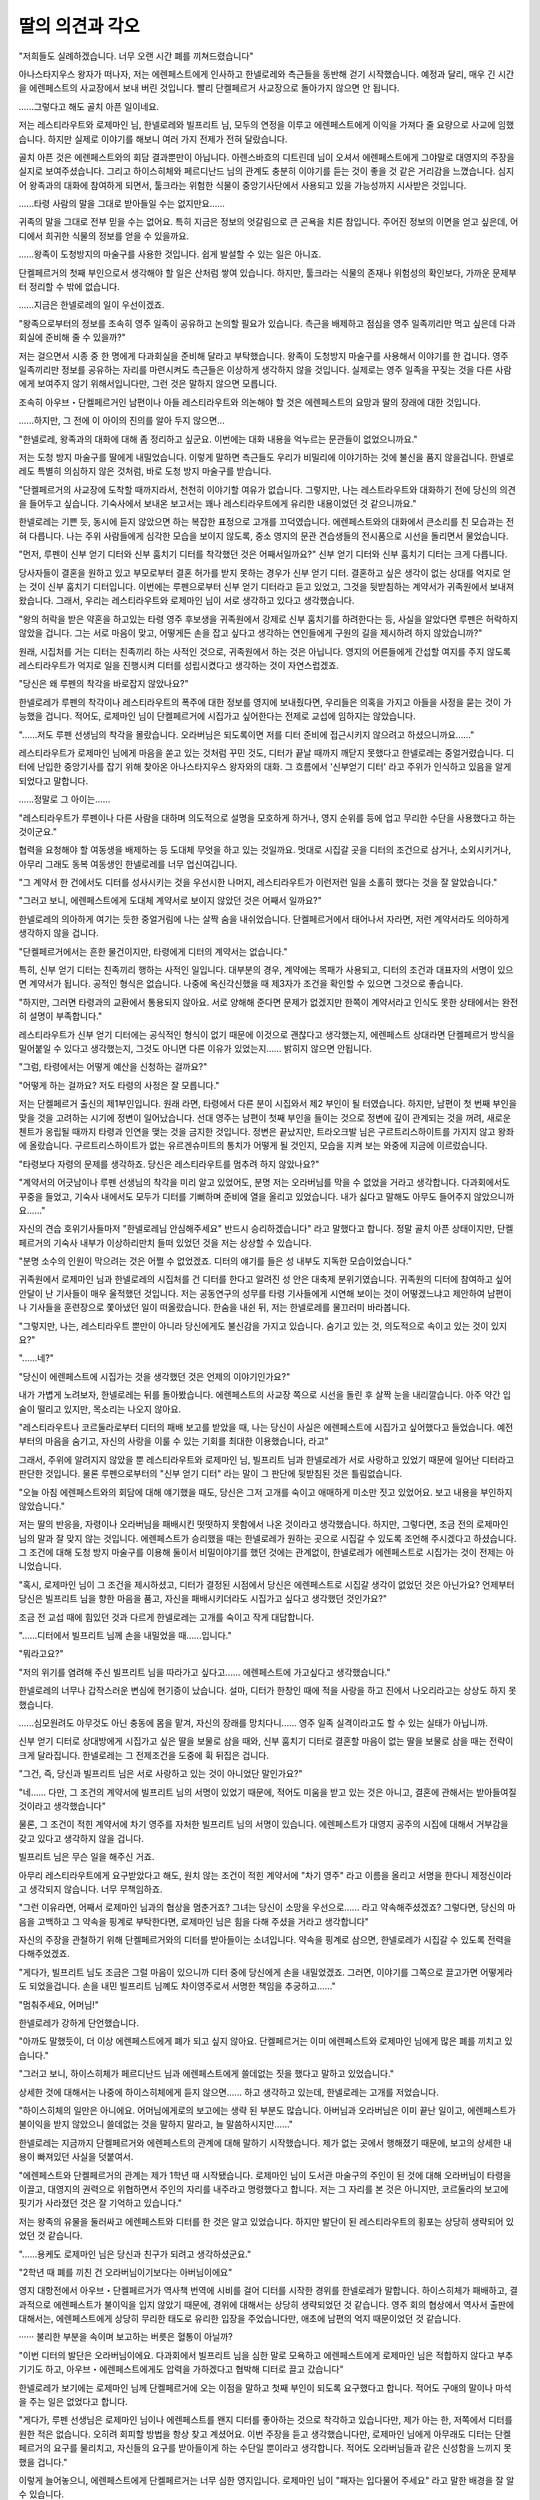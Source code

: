 ﻿딸의 의견과 각오
================

"저희들도 실례하겠습니다. 너무 오랜 시간 폐를 끼쳐드렸습니다"

아나스타지우스 왕자가 떠나자, 저는 에렌페스트에게 인사하고 한넬로레와 측근들을 동반해 걷기 시작했습니다. 예정과 달리, 매우 긴 시간을 에렌페스트의 사교장에서 보내 버린 것입니다. 빨리 단켈페르거 사교장으로 돌아가지 않으면 안 됩니다.

......그렇다고 해도 골치 아픈 일이네요.

저는 레스티라우트와 로제마인 님, 한넬로레와 빌프리트 님, 모두의 연정을 이루고 에렌페스트에게 이익을 가져다 줄 요량으로 사교에 임했습니다. 하지만 실제로 이야기를 해보니 여러 가지 전제가 전혀 달랐습니다.

골치 아픈 것은 에렌페스트와의 회담 결과뿐만이 아닙니다. 아렌스바흐의 디트린데 님이 오셔서 에렌페스트에게 그야말로 대영지의 주장을 실지로 보여주셨습니다. 그리고 하이스히체와 페르디난드 님의 관계도 충분히 이야기를 듣는 것이 좋을 것 같은 거리감을 느꼈습니다. 심지어 왕족과의 대화에 참여하게 되면서, 툴크라는 위험한 식물이 중앙기사단에서 사용되고 있을 가능성까지 시사받은 것입니다.

......타령 사람의 말을 그대로 받아들일 수는 없지만요......

귀족의 말을 그대로 전부 믿을 수는 없어요. 특히 지금은 정보의 엇갈림으로 큰 곤욕을 치른 참입니다. 주어진 정보의 이면을 얻고 싶은데, 어디에서 희귀한 식물의 정보를 얻을 수 있을까요.

......왕족이 도청방지의 마술구를 사용한 것입니다. 쉽게 발설할 수 있는 일은 아니죠.



단켈페르거의 첫째 부인으로서 생각해야 할 일은 산처럼 쌓여 있습니다. 하지만, 툴크라는 식물의 존재나 위험성의 확인보다, 가까운 문제부터 정리할 수 밖에 없습니다.

......지금은 한넬로레의 일이 우선이겠죠.

"왕족으로부터의 정보를 조속히 영주 일족이 공유하고 논의할 필요가 있습니다. 측근을 배제하고 점심을 영주 일족끼리만 먹고 싶은데 다과회실에 준비해 줄 수 있을까?"

저는 걸으면서 시종 중 한 명에게 다과회실을 준비해 달라고 부탁했습니다. 왕족이 도청방지 마술구를 사용해서 이야기를 한 겁니다. 영주 일족끼리만 정보를 공유하는 자리를 마련시켜도 측근들은 이상하게 생각하지 않을 것입니다. 실제로는 영주 일족을 꾸짖는 것을 다른 사람에게 보여주지 않기 위해서입니다만, 그런 것은 말하지 않으면 모릅니다.

조속히 아우브・단켈페르거인 남편이나 아들 레스티라우트와 의논해야 할 것은 에렌페스트의 요망과 딸의 장래에 대한 것입니다.

......하지만, 그 전에 이 아이의 진의를 알아 두지 않으면...

"한넬로레, 왕족과의 대화에 대해 좀 정리하고 싶군요. 이번에는 대화 내용을 억누르는 문관들이 없었으니까요."

저는 도청 방지 마술구를 딸에게 내밀었습니다. 이렇게 말하면 측근들도 우리가 비밀리에 이야기하는 것에 불신을 품지 않을겁니다. 한넬로레도 특별히 의심하지 않은 것처럼, 바로 도청 방지 마술구를 받습니다.

"단켈페르거의 사교장에 도착할 때까지라서, 천천히 이야기할 여유가 없습니다. 그렇지만, 나는 레스트라우트와 대화하기 전에 당신의 의견을 들어두고 싶습니다. 기숙사에서 보내온 보고서는 꽤나 레스티라우트에게 유리한 내용이었던 것 같으니까요."

한넬로레는 기쁜 듯, 동시에 듣지 않았으면 하는 복잡한 표정으로 고개를 끄덕였습니다. 에렌페스트와의 대화에서 큰소리를 친 모습과는 전혀 다릅니다. 나는 주위 사람들에게 심각한 모습을 보이지 않도록, 중소 영지의 문관 견습생들의 전시품으로 시선을 돌리면서 물었습니다. 

"먼저, 루펜이 신부 얻기 디터와 신부 훔치기 디터를 착각했던 것은 어째서일까요?" 신부 얻기 디터와 신부 훔치기 디터는 크게 다릅니다. 

당사자들이 결혼을 원하고 있고 부모로부터 결혼 허가를 받지 못하는 경우가 신부 얻기 디터. 결혼하고 싶은 생각이 없는 상대를 억지로 얻는 것이 신부 훔치기 디터입니다. 이번에는 루펜으로부터 신부 얻기 디터라고 듣고 있었고, 그것을 뒷받침하는 계약서가 귀족원에서 보내져 왔습니다. 그래서, 우리는 레스티라우트와 로제마인 님이 서로 생각하고 있다고 생각했습니다.

"왕의 허락을 받은 약혼을 하고있는 타령 영주 후보생을 귀족원에서 강제로 신부 훔치기를 하려한다는 등, 사실을 알았다면 루펜은 허락하지 않았을 겁니다. 그는 서로 마음이 맞고, 어떻게든 손을 잡고 싶다고 생각하는 연인들에게 구원의 길을 제시하려 하지 않았습니까?"

원래, 시집처를 거는 디터는 친족끼리 하는 사적인 것으로, 귀족원에서 하는 것은 아닙니다. 영지의 어른들에게 간섭할 여지를 주지 않도록 레스티라우트가 억지로 일을 진행시켜 디터를 성립시켰다고 생각하는 것이 자연스럽겠죠.

"당신은 왜 루펜의 착각을 바로잡지 않았나요?"

한넬로레가 루펜의 착각이나 레스티라우트의 폭주에 대한 정보를 영지에 보내줬다면, 우리들은 의혹을 가지고 아들을 사정을 묻는 것이 가능했을 겁니다. 적어도, 로제마인 님이 단켈페르거에 시집가고 싶어한다는 전제로 교섭에 임하지는 않았습니다. 

"......저도 루펜 선생님의 착각을 몰랐습니다. 오라버님은 되도록이면 저를 디터 준비에 접근시키지 않으려고 하셨으니까요......"

레스티라우트가 로제마인 님에게 마음을 쏟고 있는 것처럼 꾸민 것도, 디터가 끝날 때까지 깨닫지 못했다고 한넬로레는 중얼거렸습니다. 디터에 난입한 중앙기사를 잡기 위해 찾아온 아나스타지우스 왕자와의 대화. 그 흐름에서 '신부얻기 디터' 라고 주위가 인식하고 있음을 알게되었다고 말합니다.

......정말로 그 아이는......

"레스티라우트가 루펜이나 다른 사람을 대하며 의도적으로 설명을 모호하게 하거나, 영지 순위를 등에 업고 무리한 수단을 사용했다고 하는 것이군요."

협력을 요청해야 할 여동생을 배제하는 등 도대체 무엇을 하고 있는 것일까요. 멋대로 시집갈 곳을 디터의 조건으로 삼거나, 소외시키거나, 아무리 그래도 동복 여동생인 한넬로레를 너무 업신여깁니다.

"그 계약서 한 건에서도 디터를 성사시키는 것을 우선시한 나머지, 레스티라우트가 이런저런 일을 소홀히 했다는 것을 잘 알았습니다."

"그러고 보니, 에렌페스트에게 도대체 계약서로 보이지 않았던 것은 어째서 일까요?"

한넬로레의 의아하게 여기는 듯한 중얼거림에 나는 살짝 숨을 내쉬었습니다. 단켈페르거에서 태어나서 자라면, 저런 계약서라도 의아하게 생각하지 않을 겁니다.

"단켈페르거에서는 흔한 물건이지만, 타령에게 디터의 계약서는 없습니다."

특히, 신부 얻기 디터는 친족끼리 행하는 사적인 일입니다. 대부분의 경우, 계약에는 목패가 사용되고, 디터의 조건과 대표자의 서명이 있으면 계약서가 됩니다. 공적인 형식은 없습니다. 나중에 옥신각신했을 때 제3자가 조건을 확인할 수 있으면 그것으로 좋습니다.

"하지만, 그러면 타령과의 교환에서 통용되지 않아요. 서로 양해해 준다면 문제가 없겠지만 한쪽이 계약서라고 인식도 못한 상태에서는 완전히 설명이 부족합니다."

레스티라우트가 신부 얻기 디터에는 공식적인 형식이 없기 때문에 이것으로 괜찮다고 생각했는지, 에렌페스트 상대라면 단켈페르거 방식을 밀어붙일 수 있다고 생각했는지, 그것도 아니면 다른 이유가 있었는지...... 밝히지 않으면 안됩니다.

"그럼, 타령에서는 어떻게 예산을 신청하는 걸까요?"

"어떻게 하는 걸까요? 저도 타령의 사정은 잘 모릅니다."

저는 단켈페르거 출신의 제1부인입니다. 원래 라면, 타령에서 다른 분이 시집와서 제2 부인이 될 터였습니다. 하지만, 남편이 첫 번째 부인을 맞을 것을 고려하는 시기에 정변이 일어났습니다. 선대 영주는 남편이 첫째 부인을 들이는 것으로 정변에 깊이 관계되는 것을 꺼려, 새로운 첸트가 옹립될 때까지 타령과 인연을 맺는 것을 금지한 것입니다. 정변은 끝났지만, 트라오크발 님은 구르트리스하이트를 가지지 않고 왕좌에 올랐습니다. 구르트리스하이트가 없는 유르겐슈미트의 통치가 어떻게 될 것인지, 모습을 지켜 보는 와중에 지금에 이르렀습니다.

"타령보다 자령의 문제를 생각하죠. 당신은 레스티라우트를 멈추려 하지 않았나요?"

"계약서의 어긋남이나 루펜 선생님의 착각을 미리 알고 있었어도, 분명 저는 오라버님를 막을 수 없었을 거라고 생각합니다. 다과회에서도 꾸중을 들었고, 기숙사 내에서도 모두가 디터를 기뻐하며 준비에 열을 올리고 있었습니다. 내가 싫다고 말해도 아무도 들어주지 않았으니까요......"

자신의 견습 호위기사들마저 "한넬로레님 안심해주세요" 반드시 승리하겠습니다" 라고 말했다고 합니다. 정말 골치 아픈 상태이지만, 단켈페르거의 기숙사 내부가 이상하리만치 들떠 있었던 것을 저는 상상할 수 있습니다. 

"분명 소수의 인원이 막으려는 것은 어쩔 수 없었겠죠. 디터의 얘기를 들은 성 내부도 지독한 모습이었습니다."

귀족원에서 로제마인 님과 한넬로레의 시집처를 건 디터를 한다고 알려진 성 안은 대축제 분위기였습니다. 귀족원의 디터에 참여하고 싶어 안달이 난 기사들이 매우 울적했던 것입니다. 저는 공동연구의 성무를 타령 기사들에게 시연해 보이는 것이 어떻겠느냐고 제안하여 남편이나 기사들을 훈련장으로 쫓아냈던 일이 떠올랐습니다. 한숨을 내쉰 뒤, 저는 한넬로레를 물끄러미 바라봅니다.

"그렇지만, 나는, 레스티라우트 뿐만이 아니라 당신에게도 불신감을 가지고 있습니다. 숨기고 있는 것, 의도적으로 속이고 있는 것이 있지요?"

"......네?"

"당신이 에렌페스트에 시집가는 것을 생각했던 것은 언제의 이야기인가요?"

내가 가볍게 노려보자, 한넬로레는 뒤를 돌아봤습니다. 에렌페스트의 사교장 쪽으로 시선을 돌린 후 살짝 눈을 내리깔습니다. 아주 약간 입술이 떨리고 있지만, 목소리는 나오지 않아요.

"레스티라우트나 코르둘라로부터 디터의 패배 보고를 받았을 때, 나는 당신이 사실은 에렌페스트에 시집가고 싶어했다고 들었습니다. 예전부터의 마음을 숨기고, 자신의 사랑을 이룰 수 있는 기회를 최대한 이용했습니다, 라고"

그래서, 주위에 알려지지 않았을 뿐 레스티라우트와 로제마인 님, 빌프리트 님과 한넬로레가 서로 사랑하고 있었기 때문에 일어난 디터라고 판단한 것입니다. 물론 루펜으로부터의 "신부 얻기 디터" 라는 말이 그 판단에 뒷받침된 것은 틀림없습니다.

"오늘 아침 에렌페스트와의 회담에 대해 얘기했을 때도, 당신은 그저 고개를 숙이고 애매하게 미소만 짓고 있었어요. 보고 내용을 부인하지 않았습니다."

저는 딸의 반응을, 자령이나 오라버님을 패배시킨 떳떳하지 못함에서 나온 것이라고 생각했습니다. 하지만, 그렇다면, 조금 전의 로제마인 님의 말과 잘 맞지 않는 것입니다. 에렌페스트가 승리했을 때는 한넬로레가 원하는 곳으로 시집갈 수 있도록 조언해 주시겠다고 하셨습니다. 그 조건에 대해 도청 방지 마술구를 이용해 둘이서 비밀이야기를 했던 것에는 관계없이, 한넬로레가 에렌페스트로 시집가는 것이 전제는 아니었습니다.

"혹시, 로제마인 님이 그 조건을 제시하셨고, 디터가 결정된 시점에서 당신은 에렌페스트로 시집갈 생각이 없었던 것은 아닌가요? 언제부터 당신은 빌프리트 님을 향한 마음을 품고, 자신을 패배시키더라도 시집가고 싶다고 생각했던 것인가요?"

조금 전 교섭 때에 힘있던 것과 다르게 한넬로레는 고개를 숙이고 작게 대답합니다.

"......디터에서 빌프리트 님께 손을 내밀었을 때......입니다."

"뭐라고요?"

"저의 위기를 염려해 주신 빌프리트 님을 따라가고 싶다고...... 에렌페스트에 가고싶다고 생각했습니다."

한넬로레의 너무나 갑작스러운 변심에 현기증이 났습니다. 설마, 디터가 한창인 때에 적을 사랑을 하고 진에서 나오리라고는 상상도 하지 못했습니다.

......심모원려도 아무것도 아닌 충동에 몸을 맡겨, 자신의 장래를 망치다니...... 영주 일족 실격이라고도 할 수 있는 실태가 아닙니까.

신부 얻기 디터로 상대방에게 시집가고 싶은 딸을 보물로 삼을 때와, 신부 훔치기 디터로 결혼할 마음이 없는 딸을 보물로 삼을 때는 전략이 크게 달라집니다. 한넬로레는 그 전제조건을 도중에 휙 뒤집은 겁니다. 

"그건, 즉, 당신과 빌프리트 님은 서로 사랑하고 있는 것이 아니었단 말인가요?"

"네...... 다만, 그 조건의 계약서에 빌프리트 님의 서명이 있었기 때문에, 적어도 미움을 받고 있는 것은 아니고, 결혼에 관해서는 받아들여질 것이라고 생각했습니다"

물론, 그 조건이 적힌 계약서에 차기 영주를 자처한 빌프리트 님의 서명이 있습니다. 에렌페스트가 대영지 공주의 시집에 대해서 거부감을 갖고 있다고 생각하지 않을 겁니다.

빌프리트 님은 무슨 일을 해주신 거죠.

아무리 레스티라우트에게 요구받았다고 해도, 원치 않는 조건이 적힌 계약서에 "차기 영주" 라고 이름을 올리고 서명을 한다니 제정신이라고 생각되지 않습니다. 너무 무책임하죠.

"그런 이유라면, 어째서 로제마인 님과의 협상을 멈춘거죠? 그녀는 당신이 소망을 우선으로...... 라고 약속해주셨겠죠? 그렇다면, 당신의 마음을 고백하고 그 약속을 핑계로 부탁한다면, 로제마인 님은 힘을 다해 주셨을 거라고 생각합니다"




자신의 주장을 관철하기 위해 단켈페르거와의 디터를 받아들이는 소녀입니다. 약속을 핑계로 삼으면, 한넬로레가 시집갈 수 있도록 전력을 다해주었겠죠.

"게다가, 빌프리트 님도 조금은 그럴 마음이 있으니까 디터 중에 당신에게 손을 내밀었겠죠. 그러면, 이야기를 그쪽으로 끌고가면 어떻게라도 되었을겁니다. 손을 내민 빌프리트 님꼐도 차이영주로서 서명한 책임을 추궁하고......"

"멈춰주세요, 어머님!"

한넬로레가 강하게 단언했습니다.

"아까도 말했듯이, 더 이상 에렌페스트에게 폐가 되고 싶지 않아요. 단켈페르거는 이미 에렌페스트와 로제마인 님에게 많은 폐를 끼치고 있습니다." 

"그러고 보니, 하이스히체가 페르디난드 님과 에렌페스트에게 쓸데없는 짓을 했다고 말하고 있었습니다."

상세한 것에 대해서는 나중에 하이스히체에게 듣지 않으면...... 하고 생각하고 있는데, 한넬로레는 고개를 저었습니다.

"하이스히체의 일만은 아니에요. 어머님에게로의 보고에는 생략 된 부분도 많습니다. 아버님과 오라버님은 이미 끝난 일이고, 에렌페스트가 불이익을 받지 않았으니 쓸데없는 것을 말하지 말라고, 늘 말씀하시지만......"

한넬로레는 지금까지 단켈페르거와 에렌페스트의 관계에 대해 말하기 시작했습니다. 제가 없는 곳에서 행해졌기 때문에, 보고의 상세한 내용이 빠져있던 사실을 덧붙여서.

"에렌페스트와 단켈페르거의 관계는 제가 1학년 때 시작됐습니다. 로제마인 님이 도서관 마술구의 주인이 된 것에 대해 오라버님이 타령을 이끌고, 대영지의 권력으로 위협하면서 주인의 자리를 내주라고 명령했다고 합니다. 저는 그 자리를 본 것은 아니지만, 코르둘라의 보고에 핏기가 사라졌던 것은 잘 기억하고 있습니다."

저는 왕족의 유물을 둘러싸고 에렌페스트와 디터를 한 것은 알고 있었습니다. 하지만 발단이 된 레스티라우트의 횡포는 상당히 생략되어 있었던 것 같습니다.

"......용케도 로제마인 님은 당신과 친구가 되려고 생각하셨군요."

"2학년 때 폐를 끼친 건 오라버님이기보다는 아버님이에요"

영지 대항전에서 아우브・단켈페르거가 역사책 번역에 시비를 걸어 디터를 시작한 경위를 한넬로레가 말합니다. 하이스히체가 패배하고, 결과적으로 에렌페스트가 불이익을 입지 않았기 때문에, 경위에 대해서는 상당히 생략되었던 것 같습니다. 영주 회의 협상에서 역사서 출판에 대해서는, 에렌페스트에게 상당히 무리한 태도로 유리한 입장을 주었습니다만, 애초에 남편의 억지 때문이었던 것 같습니다.

······ 불리한 부분을 속이며 보고하는 버릇은 혈통이 아닐까?

"이번 디터의 발단은 오라버님이에요. 다과회에서 빌프리트 님을 심한 말로 모욕하고 에렌페스트에게 로제마인 님은 적합하지 않다고 부추기기도 하고, 아우브・에렌페스트에게도 압력을 가하겠다고 협박해 디터로 끌고 갔습니다"

한넬로레가 보기에는 로제마인 님께 단켈페르거에 오는 이점을 말하고 첫째 부인이 되도록 요구했다고 합니다. 적어도 구애의 말이나 마석을 주는 일은 없었다고 합니다.



"게다가, 루펜 선생님은 로제마인 님이나 에렌페스트를 왠지 디터를 좋아하는 것으로 착각하고 있습니다만, 제가 아는 한, 저쪽에서 디터를 원한 적은 없습니다. 오히려 회피할 방법을 항상 찾고 계셨어요. 이번 주장을 듣고 생각했습니다만, 로제마인 님에게 아무래도 디터는 단켈페르거의 요구를 물리치고, 자신들의 요구를 받아들이게 하는 수단일 뿐이라고 생각합니다. 적어도 오라버님들과 같은 신성함을 느끼지 못했을 겁니다."

이렇게 늘어놓으니, 에렌페스트에게 단켈페르거는 너무 심한 영지입니다. 로제마인 님이 "패자는 입다물어 주세요" 라고 말한 배경을 잘 알 수 있습니다.

"이만큼 폐를 끼치고 있는 거죠. 게다가, 저는, 무리하게 출가하여 상급귀족으로 신분이 떨어뜨려지고, 젊은 나이에 수명을 잃은 대영지의 공주는 되고 싶지 않습니다"

대영지와 함께 해나갈 기초가 없는 에렌페스트로의 혼인은 걱정하는 사람들이 많기 때문에, 한넬로레가 포기하고 혼인의 얘기가 사라진다해도 보통 상태라면 안도하는 쪽이 많아지겠죠.

......하지만 지금은......

에렌페스트와의 공동연구로 신성시되게 된 디터로, 한넬로레는 적에게 진을 지킨 것이 아니라 자신의 이익을 얻기 위해 진을 떠났습니다. 함께 싸워온 기사들의 분투를 짓밟는 행위입니다.

......아, 에렌페스트에는 배신도 아무것도 아니라고 했지요.

진을 떠난 한넬로레가 아니라, 호위기사들의 직무포기라고 했던 로제마인 님의 말씀이 생각나, 저는 가볍게 머리를 흔들었습니다. 나를 위해 기사들이 싸우고 있는 가운데, 공포로인해 적의 손을 잡고 진에서 나와도 당연하다니, 저는 전혀 이해할 수 없습니다.

비유하자면, 지난번 디터에서 레스티라우트의 침입으로 인해 호위기사가 방패에서 튕긴 순간, 로제마인 님이 기쁜 듯이 적의 손을 잡고 진을 나서는 것과 같습니다. 지금까지 전혀 레스티라우트를 사모하는 모습을 보이지 않았던 로제마인 님이 갑자기 그런 행동을 취해도 에렌페스트에서는 진심으로 배신당했다고 생각하지 않는 걸까요. 주인을 지키려고 무기를 들었다가 방패에 튕긴 호위기사가 로제마인 님을 혼자 두었다고 책임을 물어야 하는걸까요.

......근본적인 사고방식이 다르군요.

"당신은 디터의 조건인 둘째 부인으로서의 결혼을 없던 것으로 하겠다고 단언했습니다. 위험하다면 진을 떠나는 것이 허용되는 에렌페스트라면, 충동적으로 행동하는 당신일지라도 받아들여 주었을지 모릅니다. 하지만, 단켈페르거에서는 허용되지 않습니다"

"......네"

이 이상 에렌페스트에게 폐를 끼치고 싶지 않다는 한넬로레의 생각 자체는 나쁜 것이 아닙니다. 상대방이 단켈페르거의 언행에 피해를 입은 경위를 상세하게 알고 있기 때문에, 그것을 어떻게든 하고 싶다고 생각하는 것은 당연하겠죠.

하지만, "부인이 되지 않는다" 라는 선택은 단켈페르거와 한넬로레 자신에게는 최악입니다. 시집간 후에 에렌페스트에 대한 속죄로서 다른 방법을 생각해 주었으면 좋겠다고 생각합니다.


"자신의 언행이 가져올 영향의 크기를 각오하고 말한 건가요?"

"...... 아마 이해하고 있다고 생각합니다"

저에게는 고개를 숙이고 있는 딸의 머리 밖에 보이지 않지만, 가슴 앞에 도청 방지의 마술구를 움켜쥐고 있는 손은 살짝 떨리고 있습니다.

"당신은 디터 중에 적인 빌프리트 님의 손을 잡고 진을 떠났습니다. 당신의 배신으로 단켈페르거는 패배한 겁니다."


"......네"

"이번에, 당신이 그정도로 배신을 비난받지 않았던 것은, 영지에 얻을 수 있는 이익이 있었기 때문입니다. 디터를 이기든 지든 에렌페스트와 친척관계가 되는 것은 변함이 없지요."

레스티라우트가 여동생에 관한 정보 수집을 게을리했다는 점, 자신의 사랑을 이루고 싶은 한넬로레의 심모원려라고 주변에서 받아들인 점, 몇 년 후에는 시집가서 영지를 떠나는 점, 그 결혼에 의해 영지에 이익을 가져다주는 존재가 되는 점. 여러 요인이 겹쳐, 한넬로레의 배신 자체는 거의 비난받지 않았습니다. 여동생의 사정을 알려고 하지 않았던 레스티라우트의 정보 수집 부족이 지적되면서, 비보의 방패를 잃은 책임을 그 자신이 진다. 그것으로 끝내기로 했을 터입니다.

"하지만, 당신은 시집가지 않겠다고 스스로 선언했습니다. 도대체 무엇 때문에 자령을 패배시켰는가. 그 행동이 무슨 의미가 있었느냐고 주위에게 비난받을 것이 자명합니다"



레스티라우트가 얻어야 할 사랑을 짓밟은 데다, 자신의 사랑과 단켈페르거가 얻었을 이익을 포기했다고 영지 귀족들의 눈에 비칠 겁니다. 이번 패배는 한넬로레의 심모원려라고 일컬어지는 데다, 싸움의 모습을 마술구로 찍혔습니다. 사실을 비틀어, 한넬로레가 적에 의해 진에서 쫓겨나 패배했다고 하는 형태로는 할 수 없습니다.

신부 훔치기 디터를 신부 얻기 디터라고 속여 일을 저지른 레스티라우트가 아니라, 스스로 진을 떠나고 결혼을 거절하고 영지의 이익을 내던진 한넬로레가 모든 책임을 지게 될 것입니다. 영지의 귀족들에게 아무래도 중요한 것은, 경위나 타령에 대한 배려가 아니라, 자령에 대해 가져온 결과이기 때문입니다.

"지금 이후, 자령을 배신한 당신에 대한 주위의 비난은 매우 매섭게 될 것입니다. 하지만, 그것은 당신의 행동에 의한 것입니다. 각오해주세요."

"......네......"

고개를 숙인 채, 그래도 모든 것을 받아들이려는 딸의 모습에 한숨을 감추지 못합니다.

"당신은 너무 착하다고 할까, 스스로 손해만 보는 거니까. ......정말 뜻대로 되지 않는 군요"

"어머님?"

가능하다면 빠른 시일 내에 다른 시집갈 곳을 찾아 영지의 귀족들에게 다른 이익을 보여줌으로써 비난을 약하게 해주고 싶고, 딸에게는 아무리 어려운 상황이라도 몇 년동안만의 일이라고 말해 주고 싶습니다. ......그것도, 자령을 배신할 정도의 연정을 품은 딸에게는 혹독한 제안이 되겠지요.

한넬로레가 얼마나 자각하고 있는지 모르겠지만, 에렌페스트에 시집갈 각오로 자령을 패배시킨 것입니다. 그러한 결혼을 정면으로 거절당해서 상처받지 않았을 리가 없습니다. 

"단켈페르거의 첫째 부인으로서, 나는 당신의 행동과 결의에 이의를 제기하며 규탄하지 않으면 안됩니다. 동시에, 당신의 어머니로서 당신의 앞날을 걱정해야 합니다."

한넬로레가 놀란 듯이 나를 올려다봤습니다. 천천히 제 말을 씹듯이 빨간 눈을 깜박입니다.

"어머님, 저는, 선언한 것을 후회하지는 않습니다. ......하지만, 그렇네요. 제 측근들은 앞으로 떳떳치 못하고 생각을 하겠죠. 언젠가, 이번 수치를 씻을 기회가 있으면 좋겠다고 생각합니다.

괴로운 결의를 하고 있는 한넬로레를 보며, 제 가슴에는 부글부글 분노가 쌓여갑니다. 충동적인 감정에 떠밀려 바보같은 일을 벌인 딸에 대한 분노가 아니라, 이 상황을 만들어낸 아들에 대해서.

"당신의 의견과 각오는 알겠습니다. 그럼, 점심 식사 때에는 레스티라우트의 주장을 찬찬히 물어 보도록 합시다. 일부러 숨기너, 생략한 주장에 대해서는 당신도 지적하는 겁니다."

"제, 제가, 말입니까?"

"당신 말고 누가 있나요?"

한넬로레는 힉하고 숨을 들이쉬고, 도움을 청하듯 주위를 둘러봅니다. 하지만 도청 방지 마술구를 쥐고 있어 대화가 들리지 않는 측근들은 고개를 약간 기울일 뿐입니다.

"그렇네요. 지난해 영지대항전에서의 행보에 대해 아우브에게도 말씀을 듣지 않으면 안되겠지요. 그것들이 이번의 에렌페스트와 로제마인 님의 주장에 큰 영향을 주고 있는 것은 틀림없으니까요."

로제마인 님이 번역한 역사서를 내세워 대영지 아우브가 위압적으로 디터를 압박하는 과정에서, 에렌페스트의 조건을 무엇이든 받아넘겼다고 합니다. 레스티라우트뿐만 아니라, 아우브가 잘도 그런 태도를 취한 것입니다. 이기면 무엇이든 주장이 통한다고 로제마인 님이나 에렌페스트가 생각하게 된 한 요인이겠죠. 그 경위를 숨기고 있던 남편에게도 설교는 필요합니다.

"후후후후후......"

"아, 아, 저, 어머님, 제가 고자질한 것은 비밀로 해 주십시오." 넋을 잃고 눈물을 글썽이고 있는 딸을 바라보며, 나는 약간 고개를 갸웃했습니다.


"떳떳하지 못한 일을 한 것은, 당신이 아니잖아요. 당신은 단켈페르거의 여성답게 여유를 가지고 가슴을 펴고 있으면 됩니다"

에렌페스트와의 협상 도중 "단켈페르거의 여성" 에 대해 말하고 있던 딸을 향해 미소짓자, 한넬로레는 고개를 푹 숙였습니다.

"......저, 아직 이상적인 단켈페르거의 여성이 될 수 없을 거 같아요."
